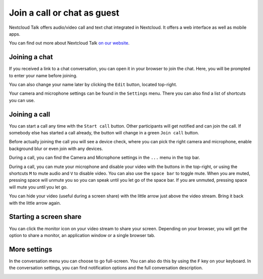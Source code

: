 Join a call or chat as guest
============================

Nextcloud Talk offers audio/video call and text chat integrated in Nextcloud. It offers
a web interface as well as mobile apps.

You can find out more about Nextcloud Talk `on our website <https://nextcloud.com/talk/>`_.

.. FIXME Link to dedicated pages and keep this one as a "quick intro"

Joining a chat
--------------

If you received a link to a chat conversation, you can open it in your browser to join the chat. Here, you will be prompted to enter your name before joining.

.. image:: images/guest-view.png
    :width: 400px

You can also change your name later by clicking the ``Edit`` button, located top-right.

.. image:: images/change-name.png
    :width: 400px

Your camera and microphone settings can be found in the ``Settings`` menu. There you can also find a list of shortcuts you can use.

.. image:: images/guest-settings.png
    :width: 600px

Joining a call
--------------

You can start a call any time with the ``Start call`` button. Other participants will get notified and can join the call. If somebody else has started a call already, the button will change in a green ``Join call`` button.

.. image:: images/join-call.png
    :width: 600px

Before actually joining the call you will see a device check, where you can pick the right camera and microphone, enable background blur or even join with any devices.

.. image:: images/device-settings-before-call.png
    :width: 400px

During a call, you can find the Camera and Microphone settings in the ``...`` menu in the top bar.

.. image:: images/guest-call-menu.png
    :width: 300px

During a call, you can mute your microphone and disable your video with the buttons in the top-right, or using the shortcuts ``M`` to mute audio and ``V`` to disable video. You can also use the ``space bar`` to toggle mute. When you are muted, pressing space will unmute you so you can speak until you let go of the space bar. If you are unmuted, pressing space will mute you until you let go.

You can hide your video (useful during a screen share) with the little arrow just above the video stream. Bring it back with the little arrow again.

Starting a screen share
-----------------------

You can click the monitor icon on your video stream to share your screen. Depending on your browser, you will get the option to share a monitor, an application window or a single browser tab.

More settings
-------------

In the conversation menu you can choose to go full-screen. You can also do this by using the ``F`` key on your keyboard. In the conversation settings, you can find notification options and the full conversation description.

.. image:: images/guest-room-menu.png
    :width: 500px
